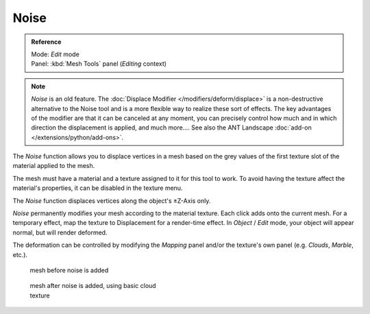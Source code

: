 
*****
Noise
*****

.. admonition:: Reference
   :class: refbox

   | Mode:     *Edit* mode
   | Panel:    :kbd:`Mesh Tools` panel (*Editing* context)


.. note::

   *Noise* is an old feature. The :doc:`Displace Modifier </modifiers/deform/displace>` is a non-destructive alternative to the Noise tool and is a more flexible way to realize these sort of effects. The key advantages of the modifier are that it can be canceled at any moment, you can precisely control how much and in which direction the displacement is applied, and much more....
   See also the ANT Landscape :doc:`add-on </extensions/python/add-ons>`.


The *Noise* function allows you to displace vertices in a mesh based on the grey
values of the first texture slot of the material applied to the mesh.

The mesh must have a material and a texture assigned to it for this tool to work.
To avoid having the texture affect the material's properties,
it can be disabled in the texture menu.

The *Noise* function displaces vertices along the object's ±Z-Axis only.

*Noise* permanently modifies your mesh according to the material texture. Each click adds onto the current mesh. For a temporary effect, map the texture to Displacement for a render-time effect. In *Object* / *Edit* mode, your object will appear normal, but will render deformed.

The deformation can be controlled by modifying the *Mapping* panel and/or the
texture's own panel (e.g. *Clouds*, *Marble*, etc.).


.. figure:: /images/Noise1.jpg
   :width: 300px
   :figwidth: 300px

   mesh before noise is added


.. figure:: /images/Noise2.jpg
   :width: 300px
   :figwidth: 300px

   mesh after noise is added, using basic cloud texture


